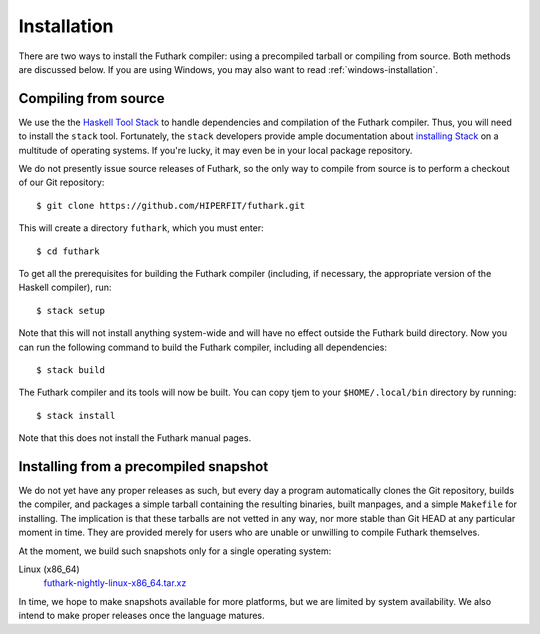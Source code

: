 .. _installation:

Installation
============

There are two ways to install the Futhark compiler: using a
precompiled tarball or compiling from source.  Both methods are
discussed below.  If you are using Windows, you may also want to read
:ref:`windows-installation`.

Compiling from source
---------------------

We use the the `Haskell Tool Stack`_ to handle dependencies and
compilation of the Futhark compiler.  Thus, you will need to install
the ``stack`` tool.  Fortunately, the ``stack`` developers provide
ample documentation about `installing Stack`_ on a multitude of
operating systems.  If you're lucky, it may even be in your local
package repository.

We do not presently issue source releases of Futhark, so the only way
to compile from source is to perform a checkout of our Git
repository::

  $ git clone https://github.com/HIPERFIT/futhark.git

This will create a directory ``futhark``, which you must enter::

  $ cd futhark

To get all the prerequisites for building the Futhark compiler
(including, if necessary, the appropriate version of the Haskell
compiler), run::

  $ stack setup

Note that this will not install anything system-wide and will have no
effect outside the Futhark build directory. Now you can run the
following command to build the Futhark compiler, including all
dependencies::

  $ stack build

The Futhark compiler and its tools will now be built. You can copy
tjem to your ``$HOME/.local/bin`` directory by running::

  $ stack install

Note that this does not install the Futhark manual pages.

Installing from a precompiled snapshot
--------------------------------------

We do not yet have any proper releases as such, but every day a
program automatically clones the Git repository, builds the compiler,
and packages a simple tarball containing the resulting binaries, built
manpages, and a simple ``Makefile`` for installing.  The implication
is that these tarballs are not vetted in any way, nor more stable than
Git HEAD at any particular moment in time.  They are provided merely
for users who are unable or unwilling to compile Futhark themselves.

At the moment, we build such snapshots only for a single operating
system:

Linux (x86_64)
  `futhark-nightly-linux-x86_64.tar.xz <https://futhark-lang.org/releases/futhark-nightly-linux-x86_64.tar.xz>`_

In time, we hope to make snapshots available for more platforms, but
we are limited by system availability.  We also intend to make proper
releases once the language matures.

.. _`Haskell tool stack`: http://docs.haskellstack.org/
.. _`installing Stack`: http://docs.haskellstack.org/#how-to-install
